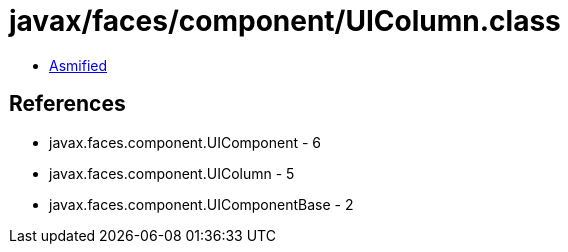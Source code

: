 = javax/faces/component/UIColumn.class

 - link:UIColumn-asmified.java[Asmified]

== References

 - javax.faces.component.UIComponent - 6
 - javax.faces.component.UIColumn - 5
 - javax.faces.component.UIComponentBase - 2
